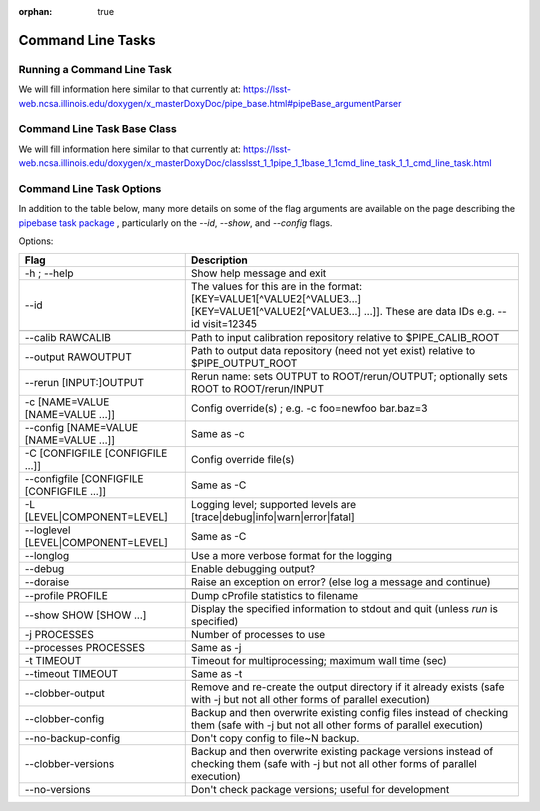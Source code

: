 :orphan: true

##################
Command Line Tasks
##################

Running a Command Line Task
===========================

We will fill information here similar to that currently at: https://lsst-web.ncsa.illinois.edu/doxygen/x_masterDoxyDoc/pipe_base.html#pipeBase_argumentParser


.. _CLTbaseclass:

Command Line Task Base Class
============================

We will fill information here similar to that currently at: https://lsst-web.ncsa.illinois.edu/doxygen/x_masterDoxyDoc/classlsst_1_1pipe_1_1base_1_1cmd_line_task_1_1_cmd_line_task.html




.. _optionslink:

Command Line Task Options
=========================

In addition to the table below, many more details on some of the flag arguments are available on the page describing the `pipebase task package`_ , particularly on the `--id`, `--show`, and `--config` flags.  

.. _`pipebase task package`: https://lsst-web.ncsa.illinois.edu/doxygen/x_masterDoxyDoc/pipe_base.html#pipeBase_argumentParser




Options:

.. csv-table:: 
   :header: Flag, Description
   :widths: 20, 40
	    
   -h ; --help ,           Show help message and exit
   --id, The values for this are in the format: [KEY=VALUE1[^VALUE2[^VALUE3...] [KEY=VALUE1[^VALUE2[^VALUE3...] ...]]. These are data IDs e.g. --id visit=12345 

   --calib RAWCALIB ,      Path to input calibration repository relative to $PIPE_CALIB_ROOT
   --output RAWOUTPUT,    Path to output data repository (need not yet exist) relative to $PIPE_OUTPUT_ROOT
   --rerun [INPUT:]OUTPUT,  Rerun name: sets OUTPUT to ROOT/rerun/OUTPUT; optionally sets ROOT to ROOT/rerun/INPUT
   -c [NAME=VALUE [NAME=VALUE ...]], Config override(s) ; e.g. -c foo=newfoo bar.baz=3
   --config [NAME=VALUE [NAME=VALUE ...]] , Same as -c
   -C [CONFIGFILE [CONFIGFILE ...]],   Config override file(s)
   --configfile [CONFIGFILE [CONFIGFILE ...]], Same as -C
   -L [LEVEL|COMPONENT=LEVEL],  Logging level; supported levels are [trace|debug|info|warn|error|fatal]
   --loglevel [LEVEL|COMPONENT=LEVEL], Same as -C
   --longlog,             Use a more verbose format for the logging
   --debug,               Enable debugging output?
   --doraise,             Raise an exception on error? (else log a message and continue)
			
   --profile PROFILE,     Dump cProfile statistics to filename
   --show SHOW [SHOW ...],  Display the specified information to stdout and quit (unless `run` is specified)
    -j PROCESSES,            Number of processes to use
    --processes PROCESSES, Same as -j
    -t TIMEOUT,             Timeout for multiprocessing; maximum wall time (sec)
    --timeout TIMEOUT,  Same as -t    
    --clobber-output,      Remove and re-create the output directory if it already exists (safe with -j but not all other forms of parallel execution)
    --clobber-config,      Backup and then overwrite existing config files instead of checking them (safe with -j but not all other forms of parallel execution)
    --no-backup-config,    Don't copy config to file~N backup.
    --clobber-versions,    Backup and then overwrite existing package versions instead of checking them  (safe with -j but not all other forms of parallel execution)
    --no-versions,         Don't check package versions; useful for development
